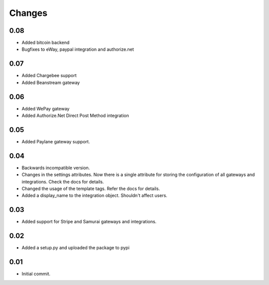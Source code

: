 ========
Changes
========

0.08
-----

* Added bitcoin backend
* Bugfixes to eWay, paypal integration and authorize.net

0.07
-----

* Added Chargebee support
* Added Beanstream gateway

0.06
----

* Added WePay gateway
* Added Authorize.Net Direct Post Method integration

0.05
-----

* Added Paylane gateway support.

0.04
-----

* Backwards incompatible version.
* Changes in the settings attributes. Now there is a single attribute
  for storing the configuration of all gateways and integrations. Check
  the docs for details.
* Changed the usage of the template tags. Refer the docs for details.
* Added a display_name to the integration object. Shouldn't affect users.

0.03
-----

* Added support for Stripe and Samurai gateways and integrations.

0.02
-----

* Added a setup.py and uploaded the package to pypi

0.01
-----

* Initial commit.
